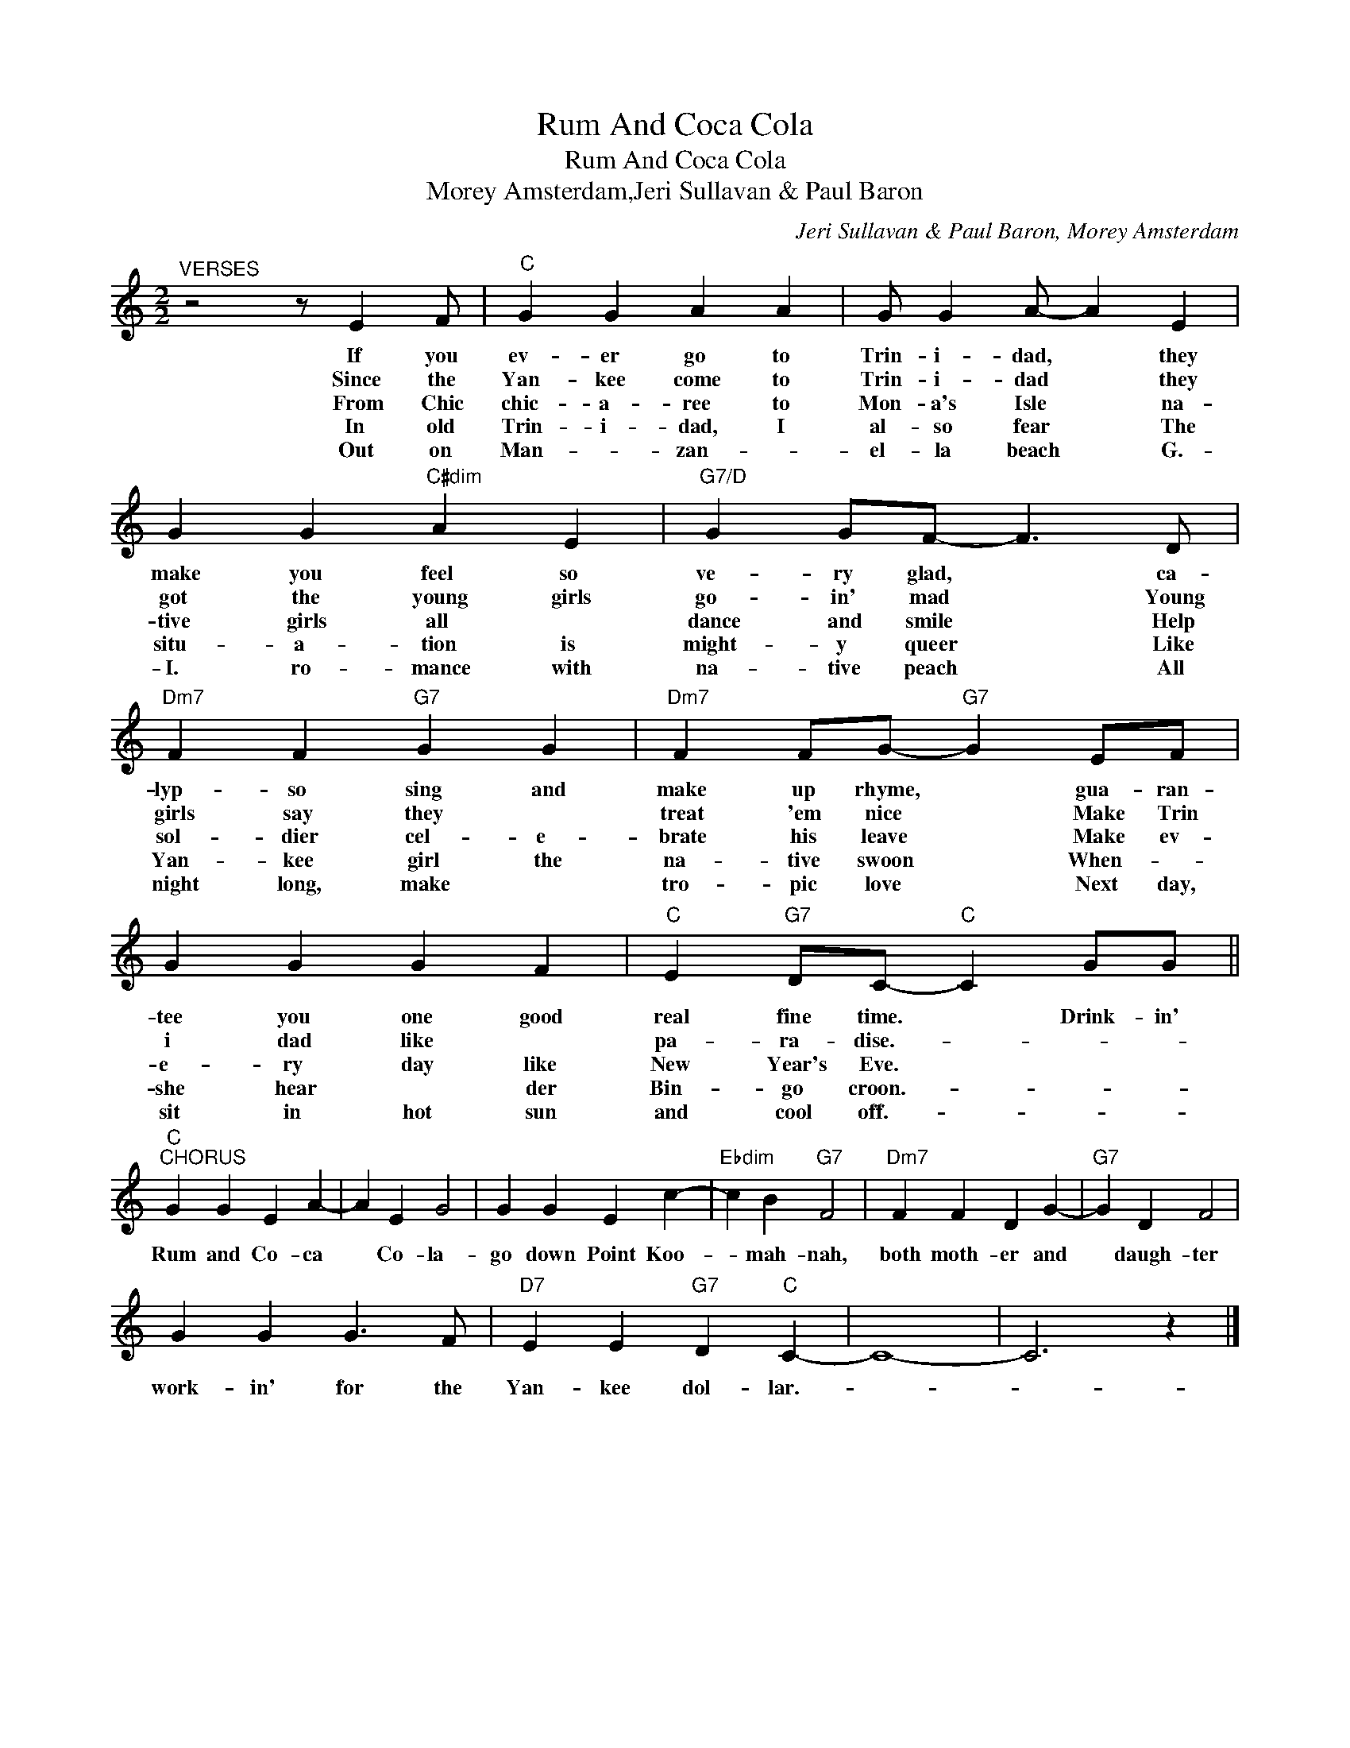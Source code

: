 X:1
T:Rum And Coca Cola
T:Rum And Coca Cola
T:Morey Amsterdam,Jeri Sullavan & Paul Baron
C:Jeri Sullavan & Paul Baron, Morey Amsterdam
Z:All Rights Reserved
L:1/4
M:2/2
K:C
V:1 treble 
%%MIDI program 40
%%MIDI control 7 100
%%MIDI control 10 64
V:1
"^VERSES" z2 z/ E F/ |"C" G G A A | G/ G A/- A E | G G"C#dim" A E |"G7/D" G G/F/- F3/2 D/ | %5
w: If you|ev- er go to|Trin- i- dad, * they|make you feel so|ve- ry glad, * ca-|
w: Since the|Yan- kee come to|Trin- i- dad * they|got the young girls|go- in' mad * Young|
w: From Chic|chic- a- ree to|Mon- a's Isle * na-|tive girls all *|dance and smile * Help|
w: In old|Trin- i- dad, I|al- so fear * The|situ- a- tion is|might- y queer * Like|
w: Out on|Man- * zan- *|el- la beach * G.-|I. ro- mance with|na- tive peach * All|
"Dm7" F F"G7" G G |"Dm7" F F/G/-"G7" G E/F/ | G G G F |"C" E"G7" D/C/-"C" C G/G/ || %9
w: lyp- so sing and|make up rhyme, * gua- ran-|tee you one good|real fine time. * Drink- in'|
w: girls say they *|treat 'em nice * Make Trin|i dad like *|pa- ra- dise.- * * *|
w: sol- dier cel- e-|brate his leave * Make ev-|e- ry day like|New Year's Eve. * * *|
w: Yan- kee girl the|na- tive swoon * When- *|she hear * der|Bin- go croon.- * * *|
w: night long, make *|tro- pic love * Next day,|sit in hot sun|and cool off.- * * *|
"C""^CHORUS" G G E A- | A E G2 | G G E c- |"Ebdim" c B"G7" F2 |"Dm7" F F D G- |"G7" G D F2 | %15
w: Rum and Co- ca|* Co- la-|go down Point Koo-|* mah- nah,|both moth- er and|* daugh- ter|
w: ||||||
w: ||||||
w: ||||||
w: ||||||
 G G G3/2 F/ |"D7" E E"G7" D"C" C- | C4- | C3 z |] %19
w: work- in' for the|Yan- kee dol- lar.-|||
w: ||||
w: ||||
w: ||||
w: ||||

